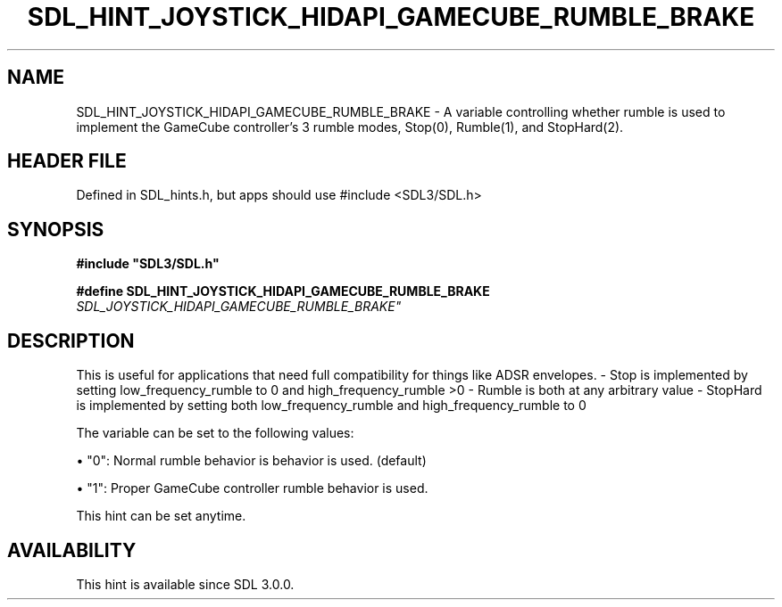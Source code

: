 .\" This manpage content is licensed under Creative Commons
.\"  Attribution 4.0 International (CC BY 4.0)
.\"   https://creativecommons.org/licenses/by/4.0/
.\" This manpage was generated from SDL's wiki page for SDL_HINT_JOYSTICK_HIDAPI_GAMECUBE_RUMBLE_BRAKE:
.\"   https://wiki.libsdl.org/SDL_HINT_JOYSTICK_HIDAPI_GAMECUBE_RUMBLE_BRAKE
.\" Generated with SDL/build-scripts/wikiheaders.pl
.\"  revision SDL-3.1.1-no-vcs
.\" Please report issues in this manpage's content at:
.\"   https://github.com/libsdl-org/sdlwiki/issues/new
.\" Please report issues in the generation of this manpage from the wiki at:
.\"   https://github.com/libsdl-org/SDL/issues/new?title=Misgenerated%20manpage%20for%20SDL_HINT_JOYSTICK_HIDAPI_GAMECUBE_RUMBLE_BRAKE
.\" SDL can be found at https://libsdl.org/
.de URL
\$2 \(laURL: \$1 \(ra\$3
..
.if \n[.g] .mso www.tmac
.TH SDL_HINT_JOYSTICK_HIDAPI_GAMECUBE_RUMBLE_BRAKE 3 "SDL 3.1.1" "SDL" "SDL3 FUNCTIONS"
.SH NAME
SDL_HINT_JOYSTICK_HIDAPI_GAMECUBE_RUMBLE_BRAKE \- A variable controlling whether rumble is used to implement the GameCube controller's 3 rumble modes, Stop(0), Rumble(1), and StopHard(2)\[char46]
.SH HEADER FILE
Defined in SDL_hints\[char46]h, but apps should use #include <SDL3/SDL\[char46]h>

.SH SYNOPSIS
.nf
.B #include \(dqSDL3/SDL.h\(dq
.PP
.BI "#define SDL_HINT_JOYSTICK_HIDAPI_GAMECUBE_RUMBLE_BRAKE "SDL_JOYSTICK_HIDAPI_GAMECUBE_RUMBLE_BRAKE"
.fi
.SH DESCRIPTION
This is useful for applications that need full compatibility for things
like ADSR envelopes\[char46] - Stop is implemented by setting low_frequency_rumble
to 0 and high_frequency_rumble >0 - Rumble is both at any arbitrary value -
StopHard is implemented by setting both low_frequency_rumble and
high_frequency_rumble to 0

The variable can be set to the following values:


\(bu "0": Normal rumble behavior is behavior is used\[char46] (default)

\(bu "1": Proper GameCube controller rumble behavior is used\[char46]

This hint can be set anytime\[char46]

.SH AVAILABILITY
This hint is available since SDL 3\[char46]0\[char46]0\[char46]

